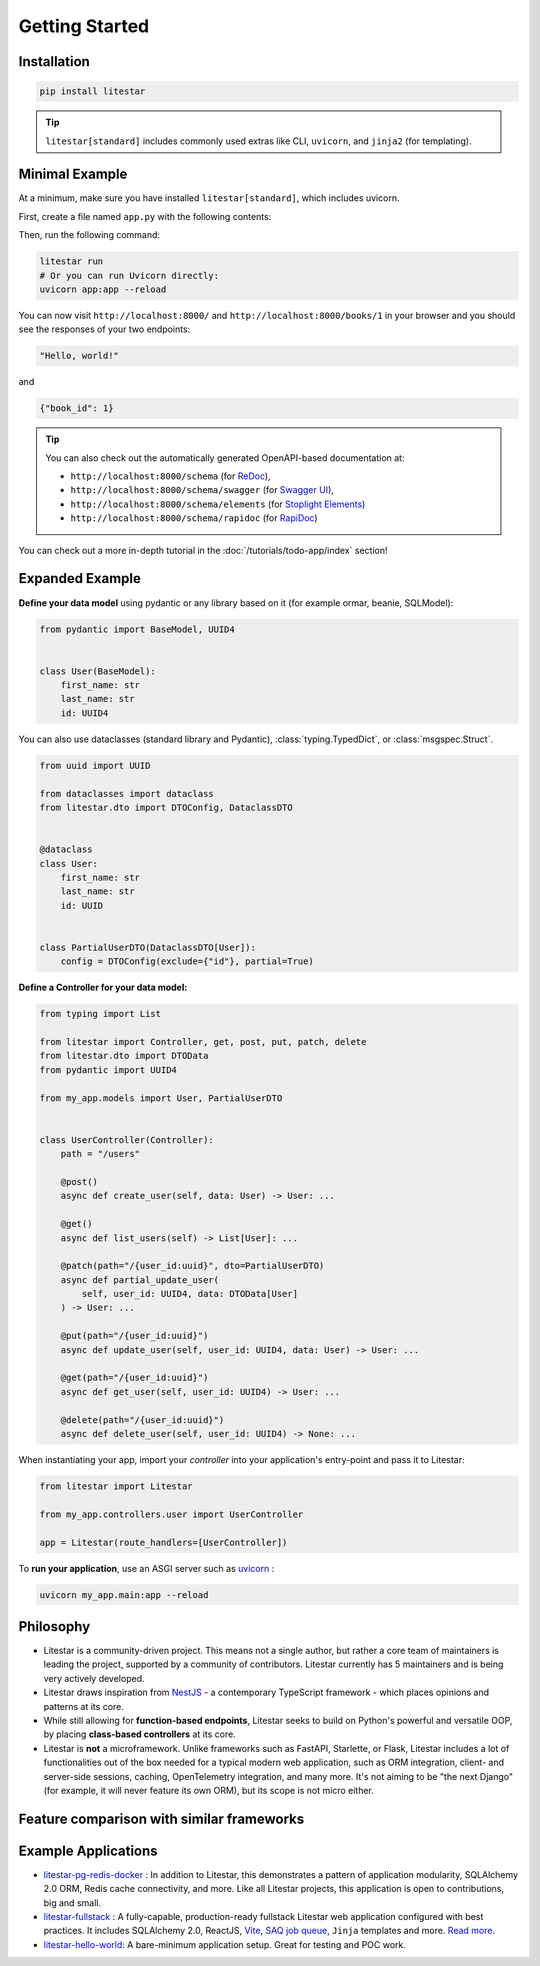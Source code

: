 ===============
Getting Started
===============

Installation
------------

.. code-block:: shell

   pip install litestar

.. tip:: ``litestar[standard]`` includes commonly used extras like CLI, ``uvicorn``, and ``jinja2`` (for templating).

.. dropdown:: Extras
    :icon: star

    `Pydantic <https://docs.pydantic.dev/latest/>`_
        :code:`pip install 'litestar[pydantic]'`

    `Attrs <https://www.attrs.org>`_
        :code:`pip install 'litestar[attrs]'`

    :ref:`Brotli Compression Middleware <usage/middleware/builtin-middleware:brotli>`
        :code:`pip install 'litestar[brotli]'`

   :ref:`Zstd Compression Middleware <usage/middleware/builtin-middleware:zstd>`
        :code:`pip install 'litestar[zstd]'`

    :ref:`Cookie Based Sessions <usage/middleware/builtin-middleware:client-side sessions>`
        :code:`pip install 'litestar[cryptography]'`

    :doc:`JWT </usage/security/jwt>`
        :code:`pip install 'litestar[jwt]'`

    :doc:`RedisStore </usage/stores>`
        :code:`pip install 'litestar[redis]'`

    :ref:`Picologging <usage/logging:using picologging>`
        :code:`pip install 'litestar[picologging]'`

    :ref:`StructLog <usage/logging:using structlog>`
        :code:`pip install 'litestar[structlog]'`

    :doc:`Prometheus Instrumentation </usage/metrics/prometheus>`
        :code:`pip install 'litestar[prometheus]'`

    :doc:`Open Telemetry Instrumentation </usage/metrics/open-telemetry>`
        :code:`pip install 'litestar[opentelemetry]'`

    :doc:`SQLAlchemy </usage/databases/sqlalchemy/index>`
        :code:`pip install 'litestar[sqlalchemy]'`

    :doc:`Jinja Templating </usage/templating>`
        :code:`pip install 'litestar[jinja]'`

    :doc:`Mako Templating </usage/templating>`
        :code:`pip install 'litestar[mako]'`

    :ref:`Better OpenAPI examples generation <usage/openapi/schema_generation:Generating examples>` with `Polyfactory <https://github.com/litestar-org/polyfactory>`_
        :code:`pip install 'litestar[polyfactory]'`

    :doc:`HTMX plugin </usage/htmx>`
        :code:`pip install 'litestar[htmx]'`

    :ref:`OpenAPI YAML rendering <usage/openapi/ui_plugins:Using OpenAPI UI Plugins>`
        :code:`pip install 'litestar[yaml]'`

    Standard Installation (includes CLI, Uvicorn, and Jinja2 templating):
        :code:`pip install 'litestar[standard]'`

    All Extras:
        :code:`pip install 'litestar[full]'`

    .. note:: The full extras is not recommended because it will add a lot of unnecessary extras.

.. _minimal_example:

Minimal Example
---------------

At a minimum, make sure you have installed ``litestar[standard]``, which includes uvicorn.

First, create a file named ``app.py`` with the following contents:

.. code-block:: python
   :caption: app.py

   from litestar import Litestar, get


   @get("/")
   async def index() -> str:
       return "Hello, world!"


   @get("/books/{book_id:int}")
   async def get_book(book_id: int) -> dict[str, int]:
       return {"book_id": book_id}


   app = Litestar([index, get_book])

Then, run the following command:

.. code-block:: shell

    litestar run
    # Or you can run Uvicorn directly:
    uvicorn app:app --reload

You can now visit ``http://localhost:8000/`` and ``http://localhost:8000/books/1`` in your browser and
you should see the responses of your two endpoints:

.. code-block:: text

   "Hello, world!"

and

.. code-block:: json

   {"book_id": 1}

.. tip:: You can also check out the automatically generated OpenAPI-based documentation at:

    * ``http://localhost:8000/schema`` (for `ReDoc <https://redocly.com/redoc>`_),
    * ``http://localhost:8000/schema/swagger`` (for `Swagger UI <https://swagger.io/>`_),
    * ``http://localhost:8000/schema/elements`` (for `Stoplight Elements <https://stoplight.io/open-source/elements/>`_)
    * ``http://localhost:8000/schema/rapidoc`` (for `RapiDoc <https://rapidocweb.com/>`_)

You can check out a more in-depth tutorial in the :doc:`/tutorials/todo-app/index` section!

Expanded Example
----------------

**Define your data model** using pydantic or any library based on it (for example ormar, beanie, SQLModel):

.. code-block:: python

    from pydantic import BaseModel, UUID4


    class User(BaseModel):
        first_name: str
        last_name: str
        id: UUID4




You can also use dataclasses (standard library and Pydantic),
:class:`typing.TypedDict`, or :class:`msgspec.Struct`.

.. code-block:: python

   from uuid import UUID

   from dataclasses import dataclass
   from litestar.dto import DTOConfig, DataclassDTO


   @dataclass
   class User:
       first_name: str
       last_name: str
       id: UUID


   class PartialUserDTO(DataclassDTO[User]):
       config = DTOConfig(exclude={"id"}, partial=True)

**Define a Controller for your data model:**

.. code-block:: python

    from typing import List

    from litestar import Controller, get, post, put, patch, delete
    from litestar.dto import DTOData
    from pydantic import UUID4

    from my_app.models import User, PartialUserDTO


    class UserController(Controller):
        path = "/users"

        @post()
        async def create_user(self, data: User) -> User: ...

        @get()
        async def list_users(self) -> List[User]: ...

        @patch(path="/{user_id:uuid}", dto=PartialUserDTO)
        async def partial_update_user(
            self, user_id: UUID4, data: DTOData[User]
        ) -> User: ...

        @put(path="/{user_id:uuid}")
        async def update_user(self, user_id: UUID4, data: User) -> User: ...

        @get(path="/{user_id:uuid}")
        async def get_user(self, user_id: UUID4) -> User: ...

        @delete(path="/{user_id:uuid}")
        async def delete_user(self, user_id: UUID4) -> None: ...


When instantiating your app, import your *controller* into your application's
entry-point and pass it to Litestar:

.. code-block:: python

   from litestar import Litestar

   from my_app.controllers.user import UserController

   app = Litestar(route_handlers=[UserController])

To **run your application**, use an ASGI server such as `uvicorn <https://www.uvicorn.org/>`_ :

.. code-block:: shell

   uvicorn my_app.main:app --reload


Philosophy
----------

- Litestar is a community-driven project. This means not a single author,
  but rather a core team of maintainers is leading the project, supported by a community
  of contributors. Litestar currently has 5 maintainers and is being very actively developed.
- Litestar draws inspiration from `NestJS <https://nestjs.com/>`_ - a contemporary TypeScript framework - which places
  opinions and patterns at its core.
- While still allowing for **function-based endpoints**, Litestar seeks to build on Python's powerful and versatile
  OOP, by placing **class-based controllers** at its core.
- Litestar is **not** a microframework. Unlike frameworks such as FastAPI, Starlette, or Flask, Litestar includes a lot
  of functionalities out of the box needed for a typical modern web application, such as ORM integration,
  client- and server-side sessions, caching, OpenTelemetry integration, and many more. It's not aiming to be "the next
  Django" (for example, it will never feature its own ORM), but its scope is not micro either.


Feature comparison with similar frameworks
------------------------------------------

.. csv-table:: Litestar vs. other frameworks
   :file: _static/tables/framework-comparison.csv
   :widths: 5, 35, 15, 15, 15, 15
   :header-rows: 1

Example Applications
--------------------

* `litestar-pg-redis-docker <https://github.com/litestar-org/litestar-pg-redis-docker>`_ : In addition to Litestar, this
  demonstrates a pattern of application modularity, SQLAlchemy 2.0 ORM, Redis cache connectivity, and more. Like all
  Litestar projects, this application is open to contributions, big and small.
* `litestar-fullstack <https://github.com/litestar-org/litestar-fullstack>`_ : A fully-capable, production-ready fullstack
  Litestar web application configured with best practices. It includes SQLAlchemy 2.0, ReactJS, `Vite <https://vitejs.dev/>`_,
  `SAQ job queue <https://saq-py.readthedocs.io/en/latest/>`_, ``Jinja`` templates and more.
  `Read more <https://litestar-org.github.io/litestar-fullstack/latest/>`_.
* `litestar-hello-world <https://github.com/litestar-org/litestar-hello-world>`_: A bare-minimum application setup.
  Great for testing and POC work.
